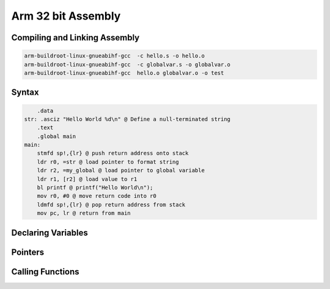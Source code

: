 Arm 32 bit Assembly
=================================



Compiling and Linking Assembly
------------------------------

.. code-block:: console

    arm-buildroot-linux-gnueabihf-gcc  -c hello.s -o hello.o
    arm-buildroot-linux-gnueabihf-gcc  -c globalvar.s -o globalvar.o
    arm-buildroot-linux-gnueabihf-gcc  hello.o globalvar.o -o test


Syntax
------

.. code-block::

        .data 
    str: .asciz "Hello World %d\n" @ Define a null-terminated string 
        .text 
        .global main 
    main: 
        stmfd sp!,{lr} @ push return address onto stack 
        ldr r0, =str @ load pointer to format string 
        ldr r2, =my_global @ load pointer to global variable
        ldr r1, [r2] @ load value to r1  
        bl printf @ printf("Hello World\n"); 
        mov r0, #0 @ move return code into r0 
        ldmfd sp!,{lr} @ pop return address from stack 
        mov pc, lr @ return from main

Declaring Variables
-------------------


Pointers
--------





Calling Functions
-------------------
